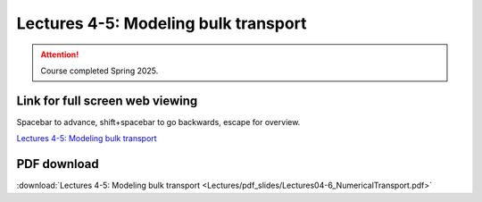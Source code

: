 Lectures 4-5: Modeling bulk transport
===================================================== 

.. attention::

   Course completed Spring 2025.

Link for full screen web viewing
------------------------------------------
Spacebar to advance, shift+spacebar to go backwards, escape for overview.

`Lectures 4-5: Modeling bulk transport <../_static/Lectures04-6_NumericalTransport.slides.html>`_


PDF download
------------------------

:download:`Lectures 4-5: Modeling bulk transport <Lectures/pdf_slides/Lectures04-6_NumericalTransport.pdf>`

.. |date| date:: %b %d, %Y
.. |time| date:: %I:%M %p %Z